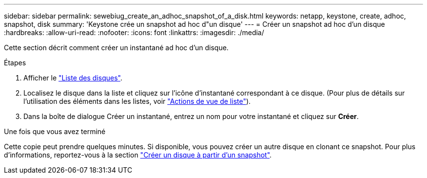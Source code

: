 ---
sidebar: sidebar 
permalink: sewebiug_create_an_adhoc_snapshot_of_a_disk.html 
keywords: netapp, keystone, create, adhoc, snapshot, disk 
summary: 'Keystone crée un snapshot ad hoc d"un disque' 
---
= Créer un snapshot ad hoc d'un disque
:hardbreaks:
:allow-uri-read: 
:nofooter: 
:icons: font
:linkattrs: 
:imagesdir: ./media/


[role="lead"]
Cette section décrit comment créer un instantané ad hoc d'un disque.

.Étapes
. Afficher le link:sewebiug_view_disks.html#view-disks["Liste des disques"].
. Localisez le disque dans la liste et cliquez sur l'icône d'instantané correspondant à ce disque. (Pour plus de détails sur l'utilisation des éléments dans les listes, voir link:sewebiug_netapp_service_engine_web_interface_overview#list-view["Actions de vue de liste"]).
. Dans la boîte de dialogue Créer un instantané, entrez un nom pour votre instantané et cliquez sur *Créer*.


.Une fois que vous avez terminé
Cette copie peut prendre quelques minutes. Si disponible, vous pouvez créer un autre disque en clonant ce snapshot. Pour plus d'informations, reportez-vous à la section link:sewebiug_create_a_disk_from_a_snapshot.html["Créer un disque à partir d'un snapshot"].
